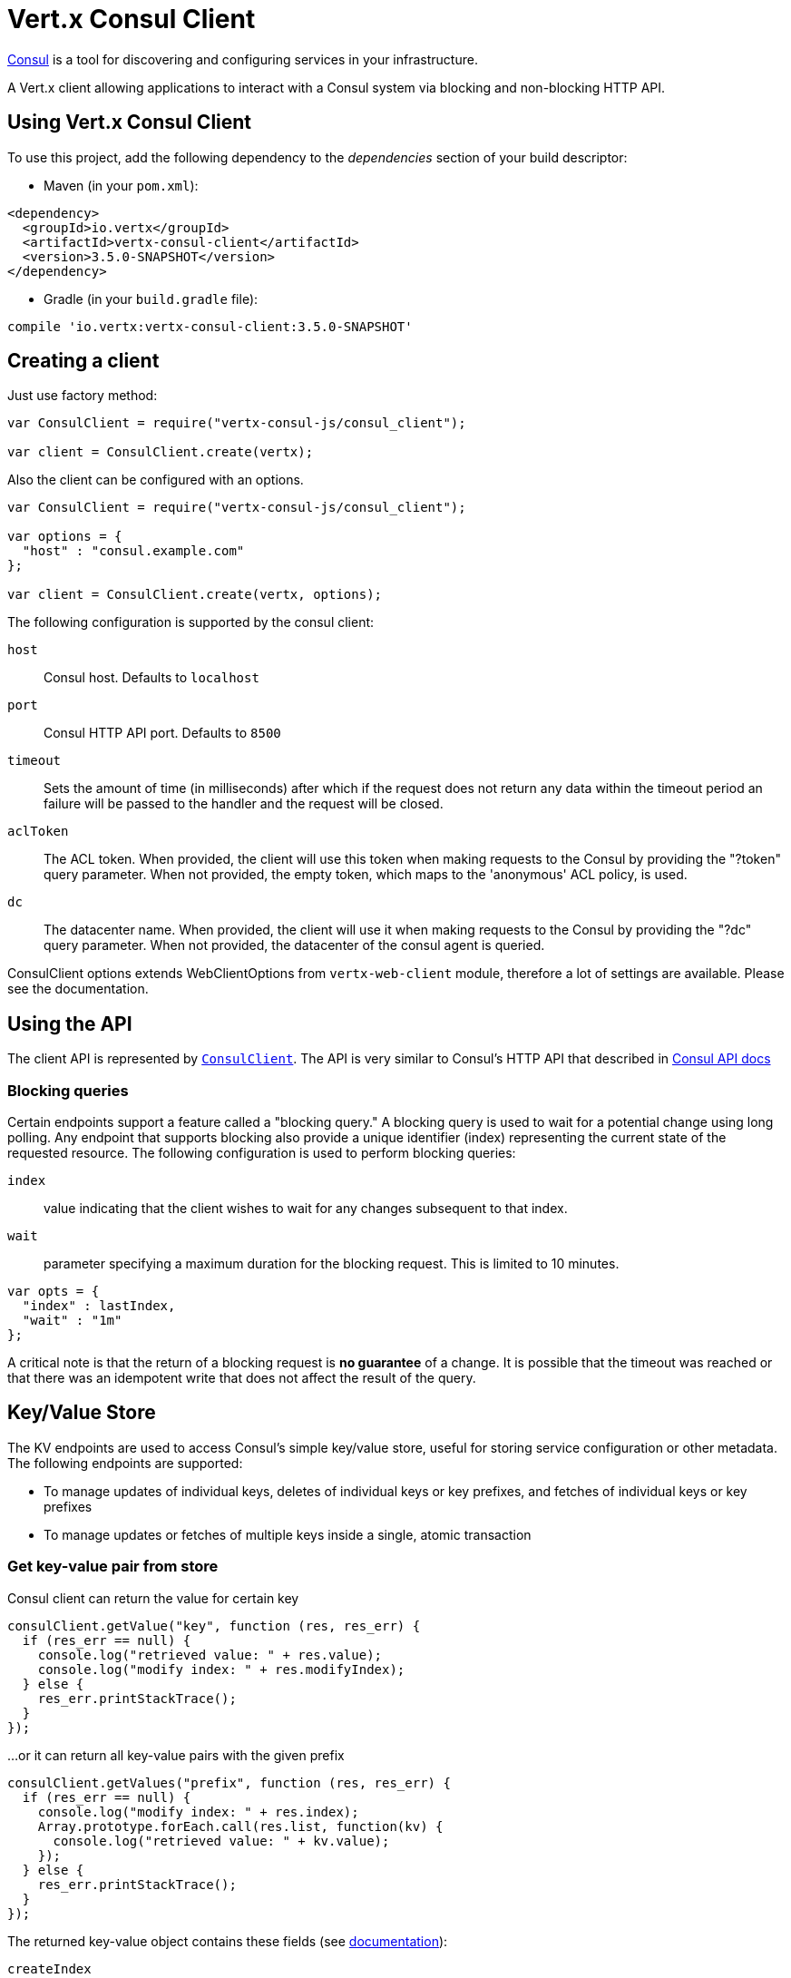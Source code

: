 = Vert.x Consul Client

https://www.consul.io[Consul] is a tool for discovering and configuring services in your infrastructure.

A Vert.x client allowing applications to interact with a Consul system via blocking and non-blocking HTTP API.

== Using Vert.x Consul Client

To use this project, add the following dependency to the _dependencies_ section of your build descriptor:

* Maven (in your `pom.xml`):

[source,xml,subs="+attributes"]
----
<dependency>
  <groupId>io.vertx</groupId>
  <artifactId>vertx-consul-client</artifactId>
  <version>3.5.0-SNAPSHOT</version>
</dependency>
----

* Gradle (in your `build.gradle` file):

[source,groovy,subs="+attributes"]
----
compile 'io.vertx:vertx-consul-client:3.5.0-SNAPSHOT'
----

== Creating a client

Just use factory method:

[source,js]
----
var ConsulClient = require("vertx-consul-js/consul_client");

var client = ConsulClient.create(vertx);


----

Also the client can be configured with an options.

[source,js]
----
var ConsulClient = require("vertx-consul-js/consul_client");

var options = {
  "host" : "consul.example.com"
};

var client = ConsulClient.create(vertx, options);


----

The following configuration is supported by the consul client:

`host`:: Consul host. Defaults to `localhost`
`port`:: Consul HTTP API port. Defaults to `8500`
`timeout`:: Sets the amount of time (in milliseconds) after which if the request does not return any data
within the timeout period an failure will be passed to the handler and the request will be closed.
`aclToken`:: The ACL token. When provided, the client will use this token when making requests to the Consul
by providing the "?token" query parameter. When not provided, the empty token, which maps to the 'anonymous'
ACL policy, is used.
`dc`:: The datacenter name. When provided, the client will use it when making requests to the Consul
by providing the "?dc" query parameter. When not provided, the datacenter of the consul agent is queried.

ConsulClient options extends WebClientOptions from `vertx-web-client` module,
therefore a lot of settings are available. Please see the documentation.

== Using the API

The client API is represented by `link:../../jsdoc/module-vertx-consul-js_consul_client-ConsulClient.html[ConsulClient]`. The API is very similar to Consul's
HTTP API that described in https://www.consul.io/docs/agent/http.html[Consul API docs]

=== Blocking queries

Certain endpoints support a feature called a "blocking query." A blocking query is used to wait for a potential
change using long polling. Any endpoint that supports blocking also provide a unique identifier (index) representing
the current state of the requested resource. The following configuration is used to perform blocking queries:

`index`:: value indicating that the client wishes to wait for any changes subsequent to that index.
`wait`:: parameter specifying a maximum duration for the blocking request. This is limited to 10 minutes.

[source,js]
----

var opts = {
  "index" : lastIndex,
  "wait" : "1m"
};


----

A critical note is that the return of a blocking request is *no guarantee* of a change.
It is possible that the timeout was reached or that there was an idempotent write that does not affect the result of the query.

== Key/Value Store

The KV endpoints are used to access Consul's simple key/value store, useful for storing service configuration or other metadata.
The following endpoints are supported:

* To manage updates of individual keys, deletes of individual keys or key prefixes, and fetches of individual keys or key prefixes
* To manage updates or fetches of multiple keys inside a single, atomic transaction

=== Get key-value pair from store

Consul client can return the value for certain key

[source,js]
----

consulClient.getValue("key", function (res, res_err) {
  if (res_err == null) {
    console.log("retrieved value: " + res.value);
    console.log("modify index: " + res.modifyIndex);
  } else {
    res_err.printStackTrace();
  }
});


----

...or it can return all key-value pairs with the given prefix

[source,js]
----

consulClient.getValues("prefix", function (res, res_err) {
  if (res_err == null) {
    console.log("modify index: " + res.index);
    Array.prototype.forEach.call(res.list, function(kv) {
      console.log("retrieved value: " + kv.value);
    });
  } else {
    res_err.printStackTrace();
  }
});


----

The returned key-value object contains these fields (see https://www.consul.io/docs/agent/http/kv.html#single[documentation]):

`createIndex`:: the internal index value that represents when the entry was created.
`modifyIndex`:: the last index that modified this key
`lockIndex`:: the number of times this key has successfully been acquired in a lock
`key`:: the key
`flags`:: the flags attached to this entry. Clients can choose to use this however makes
sense for their application
`value`:: the value
`session`:: the session that owns the lock

The modify index can be used for blocking queries:

[source,js]
----

var opts = {
  "index" : modifyIndex,
  "wait" : "1m"
};

consulClient.getValueWithOptions("key", opts, function (res, res_err) {
  if (res_err == null) {
    console.log("retrieved value: " + res.value);
    console.log("new modify index: " + res.modifyIndex);
  } else {
    res_err.printStackTrace();
  }
});


----

=== Put key-value pair to store

[source,js]
----

consulClient.putValue("key", "value", function (res, res_err) {
  if (res_err == null) {
    var opResult = res ? "success" : "fail";
    console.log("result of the operation: " + opResult);
  } else {
    res_err.printStackTrace();
  }
});


----

Put request with options also accepted

[source,js]
----

var opts = {
  "flags" : 42,
  "casIndex" : modifyIndex,
  "acquireSession" : "acquireSessionID",
  "releaseSession" : "releaseSessionID"
};

consulClient.putValueWithOptions("key", "value", opts, function (res, res_err) {
  if (res_err == null) {
    var opResult = res ? "success" : "fail";
    console.log("result of the operation: " + opResult);
  } else {
    res_err.printStackTrace();
  }
});


----

The list of the query options that can be used with a `PUT` request:

`flags`:: This can be used to specify an unsigned value between `0` and `2^64^-1`.
Clients can choose to use this however makes sense for their application.
`casIndex`:: This flag is used to turn the PUT into a Check-And-Set operation. This is very useful as a building
block for more complex synchronization primitives. If the index is `0`, Consul will only put the key if it does
not already exist. If the index is non-zero, the key is only set if the index matches the ModifyIndex of that key.
`acquireSession`:: This flag is used to turn the PUT into a lock acquisition operation. This is useful
as it allows leader election to be built on top of Consul. If the lock is not held and the session is valid,
this increments the LockIndex and sets the Session value of the key in addition to updating the key contents.
A key does not need to exist to be acquired. If the lock is already held by the given session, then the LockIndex
is not incremented but the key contents are updated. This lets the current lock holder update the key contents
without having to give up the lock and reacquire it.
`releaseSession`:: This flag is used to turn the PUT into a lock release operation. This is useful when paired
with `acquireSession` as it allows clients to yield a lock. This will leave the LockIndex unmodified but will clear
the associated Session of the key. The key must be held by this session to be unlocked.

=== Transactions

When connected to Consul 0.7 and later, client allows to manage updates or fetches of multiple keys
inside a single, atomic transaction. KV is the only available operation type, though other types of operations
may be added in future versions of Consul to be mixed with key/value operations
(see https://www.consul.io/docs/agent/http/kv.html#txn[documentation]).

[source,js]
----

var request = {
  "operations" : [
    {
      "key" : "key1",
      "value" : "value1",
      "type" : "SET"
    },
    {
      "key" : "key2",
      "value" : "value2",
      "type" : "SET"
    }
  ]
};

consulClient.transaction(request, function (res, res_err) {
  if (res_err == null) {
    console.log("succeeded results: " + res.results.length);
    console.log("errors: " + res.errors.length);
  } else {
    res_err.printStackTrace();
  }
});

----

=== Delete key-value pair

At last, Consul client allows to delete key-value pair from store:

[source,js]
----

consulClient.deleteValue("key", function (res, res_err) {
  if (res_err == null) {
    console.log("complete");
  } else {
    res_err.printStackTrace();
  }
});


----

...or all key-value pairs with corresponding key prefix

[source,js]
----

consulClient.deleteValues("prefix", function (res, res_err) {
  if (res_err == null) {
    console.log("complete");
  } else {
    res_err.printStackTrace();
  }
});


----

== Services

One of the main goals of service discovery is to provide a catalog of available services.
To that end, the agent provides a simple service definition format to declare the availability of a service
and to potentially associate it with a health check.

=== Service registering

A service definition must include a `name` and may optionally provide an `id`, `tags`, `address`, `port`, and `checks`.

[source,js]
----

var opts = {
  "name" : "serviceName",
  "id" : "serviceId",
  "tags" : ["tag1", "tag2"],
  "checkOptions" : {
    "ttl" : "10s"
  },
  "address" : "10.0.0.1",
  "port" : 8048
};


----

`name`:: the name of service
`id`:: the `id` is set to the `name` if not provided. It is required that all services have a unique ID per node,
so if names might conflict then unique IDs should be provided.
`tags`:: list of values that are opaque to Consul but can be used to distinguish between primary or secondary nodes,
different versions, or any other service level labels.
`address`:: used to specify a service-specific IP address. By default, the IP address of the agent is used,
and this does not need to be provided.
`port`:: used as well to make a service-oriented architecture simpler to configure; this way,
the address and port of a service can be discovered.
`checks`:: associated health checks

These options used to register service in catalog:

[source,js]
----

consulClient.registerService(opts, function (res, res_err) {
  if (res_err == null) {
    console.log("Service successfully registered");
  } else {
    res_err.printStackTrace();
  }

});


----

=== Service discovery

Consul client allows to obtain actual list of the nodes providing a service

[source,js]
----

consulClient.catalogServiceNodes("serviceName", function (res, res_err) {
  if (res_err == null) {
    console.log("found " + res.list.length + " services");
    console.log("consul state index: " + res.index);
    Array.prototype.forEach.call(res.list, function(service) {
      console.log("Service node: " + service.node);
      console.log("Service address: " + service.address);
      console.log("Service port: " + service.port);
    });
  } else {
    res_err.printStackTrace();
  }
});


----

It is possible to obtain this list with the statuses of the associated health checks.
The result can be filtered by check status.

[source,js]
----

consulClient.healthServiceNodes("serviceName", passingOnly, function (res, res_err) {
  if (res_err == null) {
    console.log("found " + res.list.length + " services");
    console.log("consul state index: " + res.index);
    Array.prototype.forEach.call(res.list, function(entry) {
      console.log("Service node: " + entry.node);
      console.log("Service address: " + entry.service.address);
      console.log("Service port: " + entry.service.port);
    });
  } else {
    res_err.printStackTrace();
  }
});


----

There are additional parameters for services queries

[source,js]
----

var queryOpts = {
  "tag" : "tag1",
  "near" : "_agent",
  "blockingOptions" : {
    "index" : lastIndex
  }
};


----

`tag`:: by default, all nodes matching the service are returned.
The list can be filtered by tag using the `tag` query parameter
`near`:: adding the optional `near` parameter with a node name will sort the node list in ascending order
based on the estimated round trip time from that node. Passing `near`=`_agent` will use the agent's node for the sort.
`blockingOptions`:: the blocking qyery options

Then the request should look like

[source,js]
----

consulClient.healthServiceNodesWithOptions("serviceName", passingOnly, queryOpts, function (res, res_err) {
  if (res_err == null) {
    console.log("found " + res.list.length + " services");
  } else {
    res_err.printStackTrace();
  }

});

----

=== Deregister service

Service can be deregistered by its ID:

[source,js]
----

consulClient.deregisterService("serviceId", function (res, res_err) {
  if (res_err == null) {
    console.log("Service successfully deregistered");
  } else {
    res_err.printStackTrace();
  }
});


----

== Health Checks

One of the primary roles of the agent is management of system-level and application-level health checks.
A health check is considered to be application-level if it is associated with a service.
If not associated with a service, the check monitors the health of the entire node.

[source,js]
----

var opts = {
  "tcp" : "localhost:4848",
  "interval" : "1s"
};


----

The list of check options that supported by Consul client is:

`id`:: the check ID
`name`:: check name
`script`:: local path to checking script. Also you should set checking interval
`http`:: HTTP address to check. Also you should set checking interval
`ttl`:: Time to Live of check
`tcp`:: TCP address to check. Also you should set checking interval
`interval`:: checking interval in Go's time format which is sequence of decimal numbers,
each with optional fraction and a unit suffix, such as "300ms", "-1.5h" or "2h45m".
Valid time units are "ns", "us" (or "µs"), "ms", "s", "m", "h"
`notes`:: the check notes
`serviceId`:: the service ID to associate the registered check with an existing service provided by the agent.
`deregisterAfter`:: deregister timeout. This is optional field, which is a timeout in the same time format as Interval and TTL.
If a check is associated with a service and has the critical state for more than this configured value,
then its associated service (and all of its associated checks) will automatically be deregistered.
The minimum timeout is 1 minute, and the process that reaps critical services runs every 30 seconds,
so it may take slightly longer than the configured timeout to trigger the deregistration.
This should generally be configured with a timeout that's much, much longer than any expected recoverable outage
for the given service.
`status`:: the check status to specify the initial state of the health check

The `Name` field is mandatory, as is one of `Script`, `HTTP`, `TCP` or `TTL`. `Script`, `TCP` and `HTTP`
also require that `Interval` be set. If an `ID` is not provided, it is set to `Name`.
You cannot have duplicate ID entries per agent, so it may be necessary to provide an ID.

[source,js]
----

consulClient.registerCheck(opts, function (res, res_err) {
  if (res_err == null) {
    console.log("check successfully registered");
  } else {
    res_err.printStackTrace();
  }
});


----

== Events

The Consul provides a mechanism to fire a custom user event to an entire datacenter.
These events are opaque to Consul, but they can be used to build scripting infrastructure to do automated deploys,
restart services, or perform any other orchestration action.

To send user event only its name is required

[source,js]
----

consulClient.fireEvent("eventName", function (res, res_err) {
  if (res_err == null) {
    console.log("Event sent");
    console.log("id: " + res.id);
  } else {
    res_err.printStackTrace();
  }
});


----

Also additional options can be specified.

`node`:: regular expression to filter recipients by node name
`service`:: regular expression to filter recipients by service
`tag`:: regular expression to filter recipients by tag
`payload`:: an optional body of the event.
The body contents are opaque to Consul and become the "payload" of the event

[source,js]
----

var opts = {
  "tag" : "tag",
  "payload" : "message"
};

consulClient.fireEventWithOptions("eventName", opts, function (res, res_err) {
  if (res_err == null) {
    console.log("Event sent");
    console.log("id: " + res.id);
  } else {
    res_err.printStackTrace();
  }
});


----

The Consul Client supports queries for obtain the most recent events known by the agent. Events are broadcast using
the gossip protocol, so they have no global ordering nor do they make a promise of delivery. Agents only buffer
the most recent entries. The current buffer size is 256, but this value could change in the future.

[source,js]
----

consulClient.listEvents(function (res, res_err) {
  if (res_err == null) {
    console.log("Consul index: " + res.index);
    Array.prototype.forEach.call(res.list, function(event) {
      console.log("Event id: " + event.id);
      console.log("Event name: " + event.name);
      console.log("Event payload: " + event.payload);
    });
  } else {
    res_err.printStackTrace();
  }
});


----

The Consul Index can be used to prepare blocking requests:

[source,js]
----

var opts = {
  "name" : "eventName",
  "blockingOptions" : {
    "index" : lastIndex
  }
};

consulClient.listEventsWithOptions(opts, function (res, res_err) {
  if (res_err == null) {
    console.log("Consul index: " + res.index);
    Array.prototype.forEach.call(res.list, function(event) {
      console.log("Event id: " + event.id);
    });
  } else {
    res_err.printStackTrace();
  }
});


----

== Sessions

Consul provides a session mechanism which can be used to build distributed locks.
Sessions act as a binding layer between nodes, health checks, and key/value data.
When a session is constructed, a node name, a list of health checks, a behavior, a TTL, and a lock-delay
may be provided.

[source,js]
----

var opts = {
  "node" : "nodeId",
  "behavior" : "RELEASE"
};


----

`lockDelay`:: can be specified as a duration string using an 's' suffix for seconds. The default is '15s'.
`name`:: can be used to provide a human-readable name for the Session.
`node`:: must refer to a node that is already registered, if specified. By default, the agent's own node name is used.
`checks`:: is used to provide a list of associated health checks. It is highly recommended that,
if you override this list, you include the default `serfHealth`.
`behavior`:: can be set to either `release` or `delete`. This controls the behavior when a session is invalidated.
By default, this is `release`, causing any locks that are held to be released. Changing this to `delete` causes
any locks that are held to be deleted. `delete` is useful for creating ephemeral key/value entries.
`ttl`:: is a duration string, and like `LockDelay` it can use s as a suffix for seconds. If specified,
it must be between 10s and 86400s currently. When provided, the session is invalidated if it is not renewed before the TTL expires.

For full info see https://www.consul.io/docs/internals/sessions.html[Consul Sessions internals]

The newly constructed session is provided with a named ID that can be used to identify it.
This ID can be used with the KV store to acquire locks: advisory mechanisms for mutual exclusion.

[source,js]
----

consulClient.createSessionWithOptions(opts, function (res, res_err) {
  if (res_err == null) {
    console.log("Session successfully created");
    console.log("id: " + res);
  } else {
    res_err.printStackTrace();
  }
});


----

And also to destroy it

[source,js]
----

consulClient.destroySession(sessionId, function (res, res_err) {
  if (res_err == null) {
    console.log("Session successfully destroyed");
  } else {
    res_err.printStackTrace();
  }
});


----

Lists sessions belonging to a node

[source,js]
----

consulClient.listNodeSessions("nodeId", function (res, res_err) {
  if (res_err == null) {
    Array.prototype.forEach.call(res.list, function(session) {
      console.log("Session id: " + session.id);
      console.log("Session node: " + session.node);
      console.log("Session create index: " + session.createIndex);
    });
  } else {
    res_err.printStackTrace();
  }
});


----

All of the read session endpoints support blocking queries and all consistency modes.

[source,js]
----

var blockingOpts = {
  "index" : lastIndex
};

consulClient.listSessionsWithOptions(blockingOpts, function (res, res_err) {
  if (res_err == null) {
    console.log("Found " + res.list.length + " sessions");
  } else {
    res_err.printStackTrace();
  }
});


----

== Nodes in datacenter

[source,js]
----

consulClient.catalogNodes(function (res, res_err) {
  if (res_err == null) {
    console.log("found " + res.list.length + " nodes");
    console.log("consul state index " + res.index);
  } else {
    res_err.printStackTrace();
  }
});


----

This endpoint supports blocking queries and sorting by distance from specified node

[source,js]
----

var opts = {
  "near" : "_agent",
  "blockingOptions" : {
    "index" : lastIndex
  }
};

consulClient.catalogNodesWithOptions(opts, function (res, res_err) {
  if (res_err == null) {
    console.log("found " + res.list.length + " nodes");
  } else {
    res_err.printStackTrace();
  }
});


----

== Prepated Queries

This endpoint creates, updates, destroys, and executes prepared queries.
Prepared queries allow you to register a complex service query and then execute it later via its ID
or name to get a set of healthy nodes that provide a given service. This is particularly useful in combination
with Consul's DNS Interface as it allows for much richer queries than would be possible given
the limited entry points exposed by DNS.

There are many parameters to creating a prepared query.
For full details please https://www.consul.io/api/query.html[see docs]

`dc` :: Specifies the datacenter to query. This will default to the datacenter of the agent being queried. This is specified as part of the URL as a query parameter.
`name` :: Specifies an optional friendly name that can be used to execute a query instead of using its ID.
`session` :: Specifies the ID of an existing session. This provides a way to automatically remove a prepared query when the given session is invalidated. If not given the prepared query must be manually removed when no longer needed.
`token` :: Specifies the ACL token to use each time the query is executed. This allows queries to be executed by clients with lesser or even no ACL Token, so this should be used with care. The token itself can only be seen by clients with a management token. If the Token field is left blank or omitted, the client's ACL Token will be used to determine if they have access to the service being queried. If the client does not supply an ACL Token, the anonymous token will be used.
`service` :: Specifies the name of the service to query. This is required field.
`failover` :: contains two fields, both of which are optional, and determine what happens if no healthy nodes are available in the local datacenter when the query is executed. It allows the use of nodes in other datacenters with very little configuration.
`nearestN` :: Specifies that the query will be forwarded to up to NearestN other datacenters based on their estimated network round trip time using Network Coordinates from the WAN gossip pool. The median round trip time from the server handling the query to the servers in the remote datacenter is used to determine the priority.
`datacenters` :: Specifies a fixed list of remote datacenters to forward the query to if there are no healthy nodes in the local datacenter. Datacenters are queried in the order given in the list. If this option is combined with NearestN, then the NearestN queries will be performed first, followed by the list given by Datacenters. A given datacenter will only be queried one time during a failover, even if it is selected by both NearestN and is listed in Datacenters.
`onlyPassing` :: Specifies the behavior of the query's health check filtering. If this is set to false, the results will include nodes with checks in the passing as well as the warning states. If this is set to true, only nodes with checks in the passing state will be returned.
`tags` :: Specifies a list of service tags to filter the query results. For a service to pass the tag filter it must have all of the required tags, and none of the excluded tags (prefixed with !).
`nodeMeta` :: Specifies a list of user-defined key/value pairs that will be used for filtering the query results to nodes with the given metadata values present.
`dnsTtl` :: Specifies the TTL duration when query results are served over DNS. If this is specified, it will take precedence over any Consul agent-specific configuration.
`templateType` :: is the query type, which must be `name_prefix_match`. This means that the template will apply to any query lookup with a name whose prefix matches the Name field of the template. In this example, any query for geo-db will match this query. Query templates are resolved using a longest prefix match, so it's possible to have high-level templates that are overridden for specific services. Static queries are always resolved first, so they can also override templates.
`templateRegexp` :: is an optional regular expression which is used to extract fields from the entire name, once this template is selected. In this example, the regular expression takes the first item after the "-" as the database name and everything else after as a tag. See the RE2 reference for syntax of this regular expression.

[source,js]
----

var def = {
  "name" : "Query name",
  "service" : "service-${match(1)}-${match(2)}",
  "dcs" : ["dc1", "dc42"],
  "templateType" : "name_prefix_match",
  "templateRegexp" : "^find_(.+?)_(.+?)$"
};


----

If the query is successfully created, its ID will be provided

[source,js]
----

consulClient.createPreparedQuery(def, function (res, res_err) {
  if (res_err == null) {
    var queryId = res;
    console.log("Query created: " + queryId);
  } else {
    res_err.printStackTrace();
  }
});


----

The prepared query can be executed by its id

[source,js]
----

consulClient.executePreparedQuery(id, function (res, res_err) {
  if (res_err == null) {
    var response = res;
    console.log("Found " + response.nodes.length + " nodes");
  } else {
    res_err.printStackTrace();
  }
});


----

or by query string that must match template regexp

[source,js]
----

consulClient.executePreparedQuery("find_1_2", function (res, res_err) {
  // matches template regexp "^find_(.+?)_(.+?)$"
  if (res_err == null) {
    var response = res;
    console.log("Found " + response.nodes.length + " nodes");
  } else {
    res_err.printStackTrace();
  }
});


----

Finally, `ConsulClient` allows you to modify, get or delete prepared queries

[source,js]
----

consulClient.deletePreparedQuery(query, function (res, res_err) {
  if (res_err == null) {
    console.log("Query deleted");
  } else {
    res_err.printStackTrace();
  }
});


----

== Watches

Watches are a way of specifying a view of data (e.g. list of nodes, KV pairs, health checks)
which is monitored for updates. When an update is detected, an `Handler` with `AsyncResult` is invoked.
As an example, you could watch the status of health checks and notify when a check is critical.

[source,js]
----
var Watch = require("vertx-consul-js/watch");
Watch.key("foo/bar", vertx).setHandler(function (res, res_err) {
  if (res_err == null) {
    console.log("value: " + res.value);
  } else {
    res_err.printStackTrace();
  }
}).start();

----